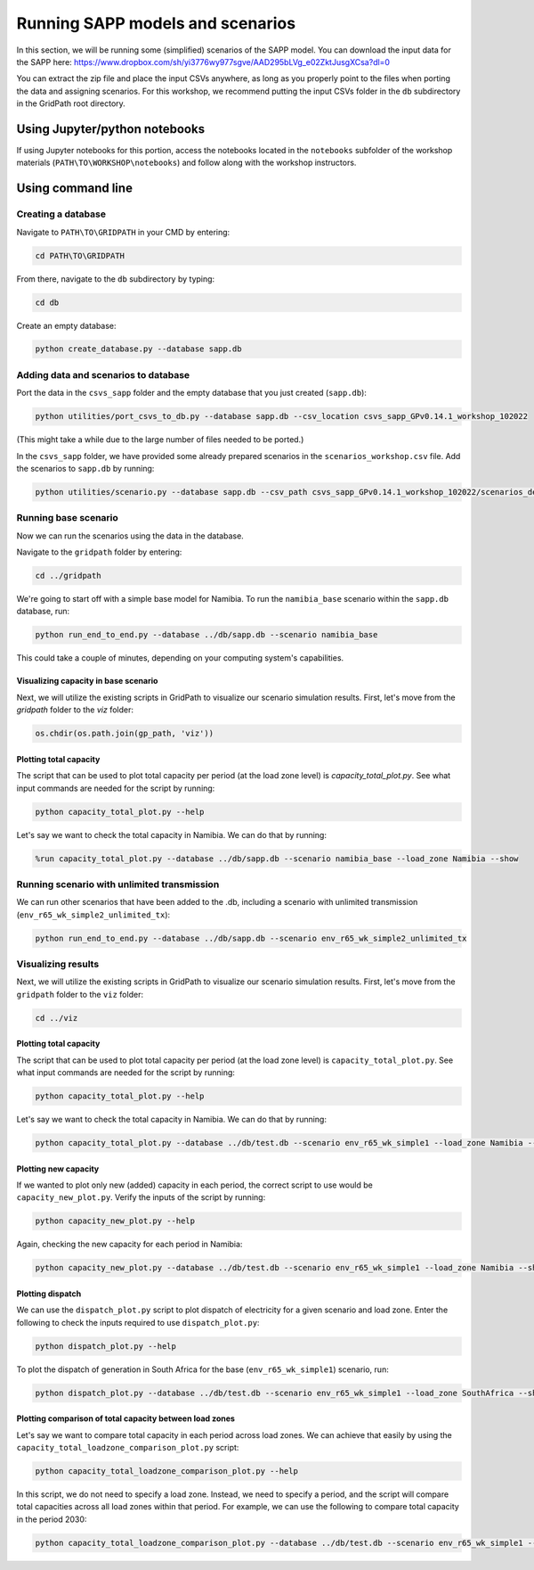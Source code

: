 =================================
Running SAPP models and scenarios
=================================

In this section, we will be running some (simplified) scenarios of the SAPP model.
You can download the input data for the SAPP here:
https://www.dropbox.com/sh/yi3776wy977sgve/AAD295bLVg_e02ZktJusgXCsa?dl=0

You can extract the zip file and place the input CSVs anywhere, as long as you properly point to the files when porting the data and assigning scenarios.
For this workshop, we recommend putting the input CSVs folder in the ``db`` subdirectory in the GridPath root directory.

Using Jupyter/python notebooks
==============================

If using Jupyter notebooks for this portion,
access the notebooks located in the ``notebooks`` subfolder of the workshop materials (``PATH\TO\WORKSHOP\notebooks``)
and follow along with the workshop instructors.

Using command line
==================

Creating a database
###################

Navigate to ``PATH\TO\GRIDPATH`` in your CMD by entering:

.. code::

    cd PATH\TO\GRIDPATH

From there, navigate to the ``db`` subdirectory by typing:

.. code::

    cd db

Create an empty database:

.. code::

    python create_database.py --database sapp.db

Adding data and scenarios to database
#####################################

Port the data in the ``csvs_sapp`` folder and the empty database that you just created (``sapp.db``):

.. code::

    python utilities/port_csvs_to_db.py --database sapp.db --csv_location csvs_sapp_GPv0.14.1_workshop_102022

(This might take a while due to the large number of files needed to be ported.)

In the ``csvs_sapp`` folder, we have provided some already prepared scenarios in the ``scenarios_workshop.csv`` file.
Add the scenarios to ``sapp.db`` by running:

.. code::

    python utilities/scenario.py --database sapp.db --csv_path csvs_sapp_GPv0.14.1_workshop_102022/scenarios_demo.csv

Running base scenario
#####################

Now we can run the scenarios using the data in the database.

Navigate to the ``gridpath`` folder by entering:

.. code::

    cd ../gridpath

We're going to start off with a simple base model for Namibia.
To run the ``namibia_base`` scenario within the ``sapp.db`` database, run:

.. code::

    python run_end_to_end.py --database ../db/sapp.db --scenario namibia_base

This could take a couple of minutes, depending on your computing system's capabilities.

Visualizing capacity in base scenario
*************************************

Next, we will utilize the existing scripts in GridPath to visualize our scenario simulation results. First, let's move from the `gridpath` folder to the `viz` folder:

.. code::

    os.chdir(os.path.join(gp_path, 'viz'))

Plotting total capacity
***********************

The script that can be used to plot total capacity per period (at the load zone level) is `capacity_total_plot.py`. See what input commands are needed for the script by running:

.. code::

    python capacity_total_plot.py --help

Let's say we want to check the total capacity in Namibia. We can do that by running:

.. code::

    %run capacity_total_plot.py --database ../db/sapp.db --scenario namibia_base --load_zone Namibia --show


Running scenario with unlimited transmission
############################################

We can run other scenarios that have been added to the .db, including a scenario with unlimited transmission (``env_r65_wk_simple2_unlimited_tx``):

.. code::

    python run_end_to_end.py --database ../db/sapp.db --scenario env_r65_wk_simple2_unlimited_tx


Visualizing results
###################

Next, we will utilize the existing scripts in GridPath to visualize our scenario simulation results.
First, let's move from the ``gridpath`` folder to the ``viz`` folder:

.. code::

    cd ../viz

Plotting total capacity
***********************

The script that can be used to plot total capacity per period (at the load zone level) is ``capacity_total_plot.py``. See what input commands are needed for the script by running:

.. code::

    python capacity_total_plot.py --help

Let's say we want to check the total capacity in Namibia. We can do that by running:

.. code::

    python capacity_total_plot.py --database ../db/test.db --scenario env_r65_wk_simple1 --load_zone Namibia --show

Plotting new capacity
*********************

If we wanted to plot only new (added) capacity in each period, the correct script to use would be ``capacity_new_plot.py``. Verify the inputs of the script by running:

.. code::

    python capacity_new_plot.py --help

Again, checking the new capacity for each period in Namibia:

.. code::

    python capacity_new_plot.py --database ../db/test.db --scenario env_r65_wk_simple1 --load_zone Namibia --show

Plotting dispatch
*****************

We can use the ``dispatch_plot.py`` script to plot dispatch of electricity for a given scenario and load zone.
Enter the following to check the inputs required to use ``dispatch_plot.py``:

.. code::

    python dispatch_plot.py --help

To plot the dispatch of generation in South Africa for the base (``env_r65_wk_simple1``) scenario, run:

.. code::

    python dispatch_plot.py --database ../db/test.db --scenario env_r65_wk_simple1 --load_zone SouthAfrica --show

Plotting comparison of total capacity between load zones
********************************************************

Let's say we want to compare total capacity in each period across load zones.
We can achieve that easily by using the ``capacity_total_loadzone_comparison_plot.py`` script:

.. code::

    python capacity_total_loadzone_comparison_plot.py --help

In this script, we do not need to specify a load zone.
Instead, we need to specify a period, and the script will compare total capacities across all load zones within that period.
For example, we can use the following to compare total capacity in the period 2030:

.. code::

    python capacity_total_loadzone_comparison_plot.py --database ../db/test.db --scenario env_r65_wk_simple1 --period 2030 --show


